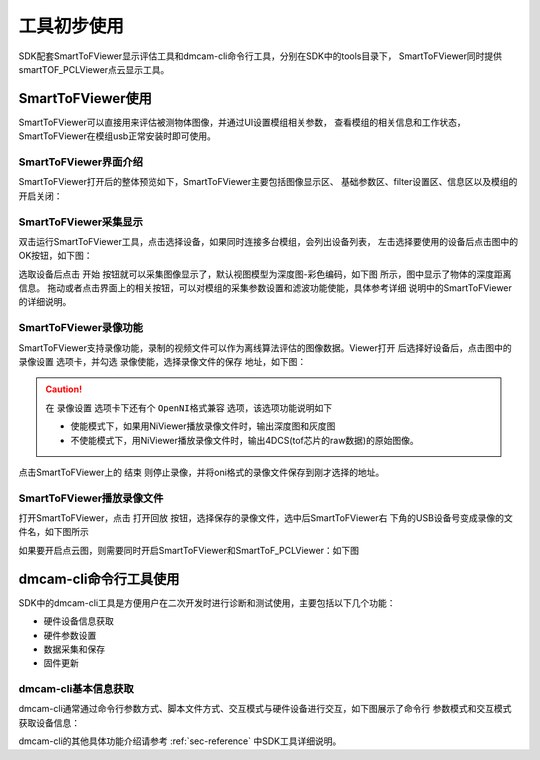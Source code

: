 工具初步使用
==================

SDK配套SmartToFViewer显示评估工具和dmcam-cli命令行工具，分别在SDK中的tools目录下，
SmartToFViewer同时提供smartTOF_PCLViewer点云显示工具。

SmartToFViewer使用
+++++++++++++++++++++

SmartToFViewer可以直接用来评估被测物体图像，并通过UI设置模组相关参数，
查看模组的相关信息和工作状态，SmartToFViewer在模组usb正常安装时即可使用。

SmartToFViewer界面介绍
-----------------------

SmartToFViewer打开后的整体预览如下，SmartToFViewer主要包括图像显示区、
基础参数区、filter设置区、信息区以及模组的开启关闭：

.. image:: imageG/win_V1.jpg

SmartToFViewer采集显示
------------------------

双击运行SmartToFViewer工具，点击选择设备，如果同时连接多台模组，会列出设备列表，
左击选择要使用的设备后点击图中的OK按钮，如下图：

.. image:: imageG/win_V6.jpg

选取设备后点击 ``开始`` 按钮就可以采集图像显示了，默认视图模型为深度图-彩色编码，如下图
所示，图中显示了物体的深度距离信息。
拖动或者点击界面上的相关按钮，可以对模组的采集参数设置和滤波功能使能，具体参考详细
说明中的SmartToFViewer的详细说明。

.. _doc-Replay:

SmartToFViewer录像功能
------------------------
SmartToFViewer支持录像功能，录制的视频文件可以作为离线算法评估的图像数据。Viewer打开
后选择好设备后，点击图中的 ``录像设置`` 选项卡，并勾选 ``录像使能``，选择录像文件的保存
地址，如下图：

.. caution::

  在 ``录像设置`` 选项卡下还有个 ``OpenNI格式兼容`` 选项，该选项功能说明如下

  - 使能模式下，如果用NiViewer播放录像文件时，输出深度图和灰度图
  
  - 不使能模式下，用NiViewer播放录像文件时，输出4DCS(tof芯片的raw数据)的原始图像。


.. image:: imageG/win_V7.jpg

点击SmartToFViewer上的 ``结束`` 则停止录像，并将oni格式的录像文件保存到刚才选择的地址。

SmartToFViewer播放录像文件
----------------------------

打开SmartToFViewer，点击 ``打开回放`` 按钮，选择保存的录像文件，选中后SmartToFViewer右
下角的USB设备号变成录像的文件名，如下图所示

.. image:: imageG/win_V8.jpg

如果要开启点云图，则需要同时开启SmartToFViewer和SmartToF_PCLViewer：如下图

.. image:: imageG/win_V5.jpg



dmcam-cli命令行工具使用
+++++++++++++++++++++++++

SDK中的dmcam-cli工具是方便用户在二次开发时进行诊断和测试使用，主要包括以下几个功能：

* 硬件设备信息获取
* 硬件参数设置
* 数据采集和保存
* 固件更新

dmcam-cli基本信息获取
------------------------------

dmcam-cli通常通过命令行参数方式、脚本文件方式、交互模式与硬件设备进行交互，如下图展示了命令行
参数模式和交互模式获取设备信息：

.. image:: imageG/win_V9.jpg

dmcam-cli的其他具体功能介绍请参考 :ref:`sec-reference` 中SDK工具详细说明。

